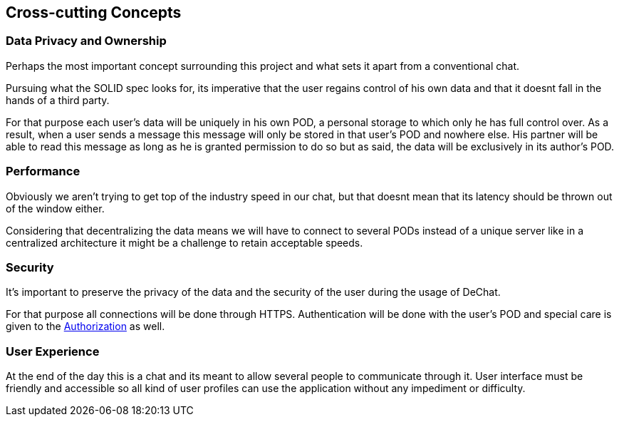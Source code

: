 [[section-concepts]]
== Cross-cutting Concepts

=== Data Privacy and Ownership
Perhaps the most important concept surrounding this project and what sets it apart from a conventional chat. 

Pursuing what the SOLID spec looks for, its imperative that the user regains control of his own data and that it doesnt fall in the hands of a third party.

For that purpose each user's data will be uniquely in his own POD, a personal storage to which only he has full control over. As a result, when a user sends a message this message will only be stored in that user's POD and nowhere else. His partner will be able to read this message as long as he is granted permission to do so but as said, the data will be exclusively in its author's POD.

=== Performance
Obviously we aren't trying to get top of the industry speed in our chat, but that doesnt mean that its latency should be thrown out of the window either.

Considering that decentralizing the data means we will have to connect to several PODs instead of a unique server like in a centralized architecture it might be a challenge to retain acceptable speeds.

=== Security
It's important to preserve the privacy of the data and the security of the user during the usage of DeChat. 

For that purpose all connections will be done through HTTPS. Authentication will be done with the user's POD and special care is given to the https://github.com/solid/web-access-control-spec[Authorization] as well.

=== User Experience
At the end of the day this is a chat and its meant to allow several people to communicate through it. User interface must be friendly and accessible so all kind of user profiles can use the application without any impediment or difficulty.
